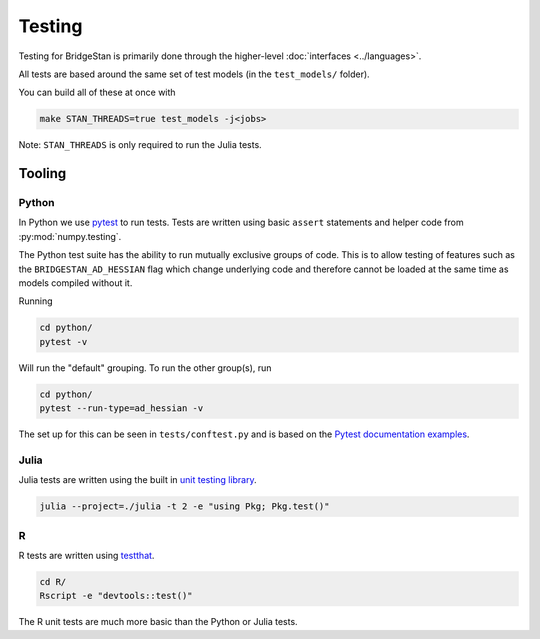 Testing
=======

Testing for BridgeStan is primarily done through the higher-level :doc:`interfaces <../languages>`.

All tests are based around the same set of test models (in the ``test_models/`` folder).

You can build all of these at once with

.. code-block:: shell

    make STAN_THREADS=true test_models -j<jobs>

Note: ``STAN_THREADS`` is only required to run the Julia tests.

Tooling
-------

Python
______

In Python we use `pytest <https://docs.pytest.org/en/7.2.x/>`__ to run tests. Tests
are written using basic ``assert`` statements and helper code from :py:mod:`numpy.testing`.

The Python test suite has the ability to run mutually exclusive groups of code. This is to allow
testing of features such as the ``BRIDGESTAN_AD_HESSIAN`` flag which change underlying code and
therefore cannot be loaded at the same time as models compiled without it.

Running

.. code-block:: shell

    cd python/
    pytest -v

Will run the "default" grouping. To run the other group(s), run

.. code-block:: shell

    cd python/
    pytest --run-type=ad_hessian -v

The set up for this can be seen in ``tests/conftest.py`` and is based on the
`Pytest documentation examples <https://docs.pytest.org/en/7.1.x/example/simple.html#control-skipping-of-tests-according-to-command-line-option>`__.

Julia
_____

Julia tests are written using the built in
`unit testing library <https://docs.julialang.org/en/v1/stdlib/Test/>`__.

.. code-block:: shell

    julia --project=./julia -t 2 -e "using Pkg; Pkg.test()"


R
_

R tests are written using `testthat <https://testthat.r-lib.org/>`__.

.. code-block:: shell

    cd R/
    Rscript -e "devtools::test()"

The R unit tests are much more basic than the Python or Julia tests.
